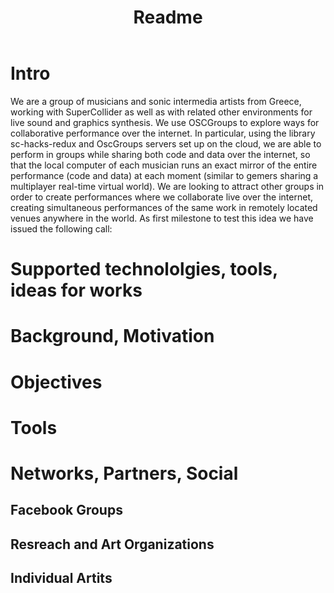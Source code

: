 #+TITLE: Readme

* Intro

We are a group of musicians and sonic intermedia artists from Greece, working with SuperCollider as well as with related other environments for live sound and graphics synthesis.  We use OSCGroups to explore ways for collaborative performance over the internet.  In particular, using the library sc-hacks-redux and OscGroups servers set up on the cloud, we are able to perform in groups while sharing both code and data over the internet, so that the local computer of each musician runs an exact mirror of the entire performance (code and data) at each moment (similar to gemers sharing a multiplayer real-time virtual world).  We are looking to attract other groups in order to create performances where we collaborate live over the internet, creating simultaneous performances of the same work in remotely located venues anywhere in the world.  As first milestone to test this idea we have issued the following call:

* Supported technololgies, tools, ideas for works

* Background, Motivation

* Objectives

* Tools

* Networks, Partners, Social

** Facebook Groups

** Resreach and Art Organizations

** Individual Artits
